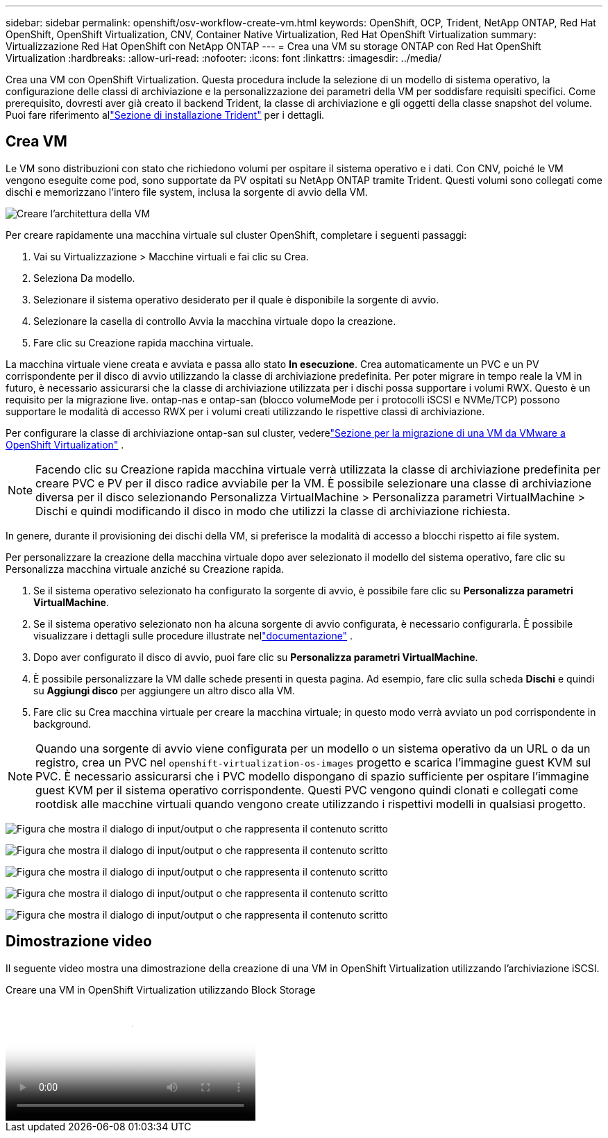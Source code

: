 ---
sidebar: sidebar 
permalink: openshift/osv-workflow-create-vm.html 
keywords: OpenShift, OCP, Trident, NetApp ONTAP, Red Hat OpenShift, OpenShift Virtualization, CNV, Container Native Virtualization, Red Hat OpenShift Virtualization 
summary: Virtualizzazione Red Hat OpenShift con NetApp ONTAP 
---
= Crea una VM su storage ONTAP con Red Hat OpenShift Virtualization
:hardbreaks:
:allow-uri-read: 
:nofooter: 
:icons: font
:linkattrs: 
:imagesdir: ../media/


[role="lead"]
Crea una VM con OpenShift Virtualization.  Questa procedura include la selezione di un modello di sistema operativo, la configurazione delle classi di archiviazione e la personalizzazione dei parametri della VM per soddisfare requisiti specifici.  Come prerequisito, dovresti aver già creato il backend Trident, la classe di archiviazione e gli oggetti della classe snapshot del volume.  Puoi fare riferimento allink:osv-trident-install.html["Sezione di installazione Trident"] per i dettagli.



== Crea VM

Le VM sono distribuzioni con stato che richiedono volumi per ospitare il sistema operativo e i dati.  Con CNV, poiché le VM vengono eseguite come pod, sono supportate da PV ospitati su NetApp ONTAP tramite Trident.  Questi volumi sono collegati come dischi e memorizzano l'intero file system, inclusa la sorgente di avvio della VM.

image:redhat-openshift-052.png["Creare l'architettura della VM"]

Per creare rapidamente una macchina virtuale sul cluster OpenShift, completare i seguenti passaggi:

. Vai su Virtualizzazione > Macchine virtuali e fai clic su Crea.
. Seleziona Da modello.
. Selezionare il sistema operativo desiderato per il quale è disponibile la sorgente di avvio.
. Selezionare la casella di controllo Avvia la macchina virtuale dopo la creazione.
. Fare clic su Creazione rapida macchina virtuale.


La macchina virtuale viene creata e avviata e passa allo stato *In esecuzione*.  Crea automaticamente un PVC e un PV corrispondente per il disco di avvio utilizzando la classe di archiviazione predefinita.  Per poter migrare in tempo reale la VM in futuro, è necessario assicurarsi che la classe di archiviazione utilizzata per i dischi possa supportare i volumi RWX.  Questo è un requisito per la migrazione live. ontap-nas e ontap-san (blocco volumeMode per i protocolli iSCSI e NVMe/TCP) possono supportare le modalità di accesso RWX per i volumi creati utilizzando le rispettive classi di archiviazione.

Per configurare la classe di archiviazione ontap-san sul cluster, vederelink:osv-workflow-vm-migration-mtv.html["Sezione per la migrazione di una VM da VMware a OpenShift Virtualization"] .


NOTE: Facendo clic su Creazione rapida macchina virtuale verrà utilizzata la classe di archiviazione predefinita per creare PVC e PV per il disco radice avviabile per la VM.  È possibile selezionare una classe di archiviazione diversa per il disco selezionando Personalizza VirtualMachine > Personalizza parametri VirtualMachine > Dischi e quindi modificando il disco in modo che utilizzi la classe di archiviazione richiesta.

In genere, durante il provisioning dei dischi della VM, si preferisce la modalità di accesso a blocchi rispetto ai file system.

Per personalizzare la creazione della macchina virtuale dopo aver selezionato il modello del sistema operativo, fare clic su Personalizza macchina virtuale anziché su Creazione rapida.

. Se il sistema operativo selezionato ha configurato la sorgente di avvio, è possibile fare clic su *Personalizza parametri VirtualMachine*.
. Se il sistema operativo selezionato non ha alcuna sorgente di avvio configurata, è necessario configurarla.  È possibile visualizzare i dettagli sulle procedure illustrate nellink:https://docs.openshift.com/container-platform/4.14/virt/virtual_machines/creating_vms_custom/virt-creating-vms-from-custom-images-overview.html["documentazione"] .
. Dopo aver configurato il disco di avvio, puoi fare clic su *Personalizza parametri VirtualMachine*.
. È possibile personalizzare la VM dalle schede presenti in questa pagina.  Ad esempio, fare clic sulla scheda *Dischi* e quindi su *Aggiungi disco* per aggiungere un altro disco alla VM.
. Fare clic su Crea macchina virtuale per creare la macchina virtuale; in questo modo verrà avviato un pod corrispondente in background.



NOTE: Quando una sorgente di avvio viene configurata per un modello o un sistema operativo da un URL o da un registro, crea un PVC nel `openshift-virtualization-os-images` progetto e scarica l'immagine guest KVM sul PVC.  È necessario assicurarsi che i PVC modello dispongano di spazio sufficiente per ospitare l'immagine guest KVM per il sistema operativo corrispondente.  Questi PVC vengono quindi clonati e collegati come rootdisk alle macchine virtuali quando vengono create utilizzando i rispettivi modelli in qualsiasi progetto.

image:rh-os-n-use-case-vm-create-001.png["Figura che mostra il dialogo di input/output o che rappresenta il contenuto scritto"]

image:rh-os-n-use-case-vm-create-002.png["Figura che mostra il dialogo di input/output o che rappresenta il contenuto scritto"]

image:rh-os-n-use-case-vm-create-003.png["Figura che mostra il dialogo di input/output o che rappresenta il contenuto scritto"]

image:rh-os-n-use-case-vm-create-004.png["Figura che mostra il dialogo di input/output o che rappresenta il contenuto scritto"]

image:rh-os-n-use-case-vm-create-005.png["Figura che mostra il dialogo di input/output o che rappresenta il contenuto scritto"]



== Dimostrazione video

Il seguente video mostra una dimostrazione della creazione di una VM in OpenShift Virtualization utilizzando l'archiviazione iSCSI.

.Creare una VM in OpenShift Virtualization utilizzando Block Storage
video::497b868d-2917-4824-bbaa-b2d500f92dda[panopto,width=360]